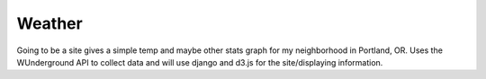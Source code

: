 Weather
#######

Going to be a site gives a simple temp and maybe other stats graph for
my neighborhood in Portland, OR. Uses the WUnderground API to collect
data and will use django and d3.js for the site/displaying
information.

